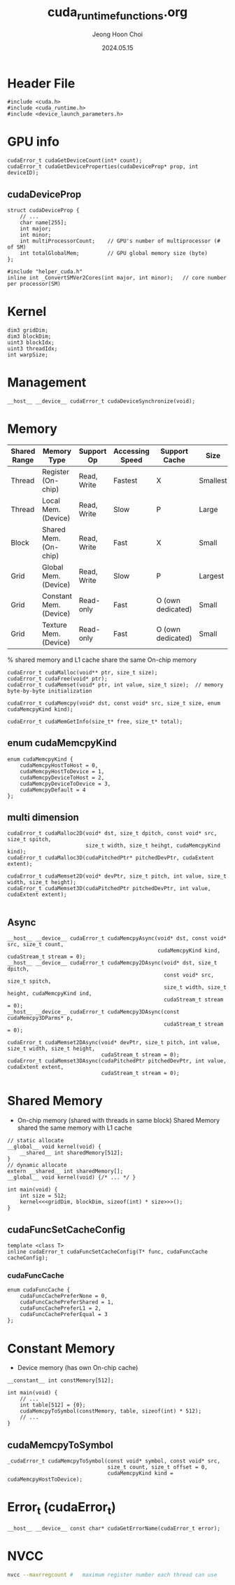 #+TITLE: cuda_runtime_functions.org
#+AUTHOR: Jeong Hoon Choi
#+DATE: 2024.05.15

* Header File
#+begin_src C++
#include <cuda.h>
#include <cuda_runtime.h>
#include <device_launch_parameters.h>
#+end_src

* GPU info
#+begin_src C++
cudaError_t cudaGetDeviceCount(int* count);
cudaError_t cudaGetDeviceProperties(cudaDeviceProp* prop, int deviceID);
#+end_src
** cudaDeviceProp
#+begin_src C++
struct cudaDeviceProp {
	// ...
	char name[255];
	int major;
	int minor;
	int multiProcessorCount;	// GPU's number of multiprocessor (# of SM)
	int totalGlobalMem;			// GPU global memory size (byte)
};

#include "helper_cuda.h"
inline int _ConvertSMVer2Cores(int major, int minor);	// core number per processor(SM)
#+end_src

* Kernel
#+begin_src C++
dim3 gridDim;
dim3 blockDim;
uint3 blockIdx;
uint3 threadIdx;
int warpSize;
#+end_src

* Management
#+begin_src C++
__host__ __device__ cudaError_t cudaDeviceSynchronize(void);
#+end_src

* Memory
| Shared Range | Memory Type            | Support Op  | Accessing Speed | Support Cache     | Size     |
|--------------+------------------------+-------------+-----------------+-------------------+----------|
| Thread       | Register (On-chip)     | Read, Write | Fastest         | X                 | Smallest |
| Thread       | Local Mem. (Device)    | Read, Write | Slow            | P                 | Large    |
| Block        | Shared Mem. (On-chip)  | Read, Write | Fast            | X                 | Small    |
| Grid         | Global Mem. (Device)   | Read, Write | Slow            | P                 | Largest  |
| Grid         | Constant Mem. (Device) | Read-only   | Fast            | O (own dedicated) | Small    |
| Grid         | Texture Mem. (Device)  | Read-only   | Fast            | O (own dedicated) | Small    |
 % shared memory and L1 cache share the same On-chip memory

#+begin_src c++
cudaError_t cudaMalloc(void** ptr, size_t size);
cudaError_t cudaFree(void* ptr);
cudaError_t cudaMemset(void* ptr, int value, size_t size);	// memory byte-by-byte initialization

cudaError_t cudaMemcpy(void* dst, const void* src, size_t size, enum cudaMemcpyKind kind);

cudaError_t cudaMemGetInfo(size_t* free, size_t* total);
#+end_src
** enum cudaMemcpyKind
#+begin_src C++
enum cudaMemcpyKind {
	cudaMemcpyHostToHost = 0,
	cudaMemcpyHostToDevice = 1,
	cudaMemcpyDeviceToHost = 2,
	cudaMemcpyDeviceToDevice = 3,
	cudaMemcpyDefault = 4
};
#+end_src
** multi dimension
#+begin_src C++
cudaError_t cudaMalloc2D(void* dst, size_t dpitch, const void* src, size_t spitch,
						 size_t width, size_t heihgt, cudaMemcpyKind kind);
cudaError_t cudaMalloc3D(cudaPitchedPtr* pitchedDevPtr, cudaExtent extent);

cudaError_t cudaMemset2D(void* devPtr, size_t pitch, int value, size_t width, size_t height);
cudaError_t cudaMemset3D(cudaPitchedPtr pitchedDevPtr, int value, cudaExtent extent);

#+end_src
** Async
#+begin_src C++
__host__ __device__ cudaError_t cudaMemcpyAsync(void* dst, const void* src, size_t count,
												cudaMemcpyKind kind, cudaStream_t stream = 0);
__host__ __device__ cudaError_t cudaMemcpy2DAsync(void* dst, size_t dpitch,
												  const void* src, size_t spitch,
												  size_t width, size_t height, cudaMemcpyKind ind,
												  cudaStream_t stream = 0);
__host__ __device__ cudaError_t cudaMemcpy3DAsync(const cudaMemcpy3DParms* p,
												  cudaStream_t stream = 0);

cudaError_t cudaMemset2DAsync(void* devPtr, size_t pitch, int value, size_t width, size_t height,
							  cudaStream_t stream = 0);
cudaError_t cudaMemset3DAsync(cudaPitchedPtr pitchedDevPtr, int value, cudaExtent extent,
							  cudaStream_t stream = 0);
#+end_src

* Shared Memory
- On-chip memory (shared with threads in same block)
  Shared Memory shared the same memory with L1 cache
#+begin_src C++
// static allocate
__global__ void kernel(void) {
	__shared__ int sharedMemory[512];
}
// dynamic allocate
extern __shared__ int sharedMemory[];
__global__ void kernel(void) {/* ... */ }

int main(void) {
	int size = 512;
	kernel<<<gridDim, blockDim, sizeof(int) * size>>>();
}
#+end_src
** cudaFuncSetCacheConfig
#+begin_src C++
template <class T>
inline cudaError_t cudaFuncSetCacheConfig(T* func, cudaFuncCache cacheConfig);
#+end_src
*** cudaFuncCache
#+begin_src C++
enum cudaFuncCache {
	cudaFuncCachePreferNone = 0,
	cudaFuncCachePreferShared = 1,
	cudaFuncCachePreferL1 = 2,
	cudaFuncCachePreferEqual = 3
};
#+end_src

* Constant Memory
- Device memory (has own On-chip cache)
#+begin_src C++
__constant__ int constMemory[512];

int main(void) {
	// ...
	int table[512] = {0};
	cudaMemcpyToSymbol(constMemory, table, sizeof(int) * 512);
	// ...
}
#+end_src
** cudaMemcpyToSymbol
#+begin_src C++
_cudaError_t cudaMemcpyToSymbol(const void* symbol, const void* src,
								size_t count, size_t offset = 0,
								cudaMemcpyKind kind = cudaMemcpyHostToDevice);
#+end_src

* Error_t (cudaError_t)
#+begin_src C++
__host__ __device__ const char* cudaGetErrorName(cudaError_t error);
#+end_src

* NVCC
#+begin_src bash
nvcc --maxrregcount #	maximum register number each thread can use
#+end_src
